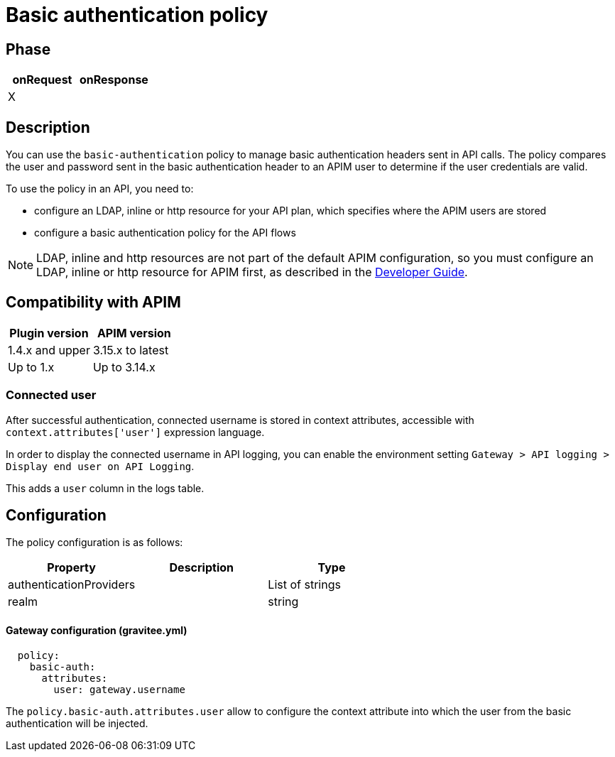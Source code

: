= Basic authentication policy

ifdef::env-github[]
image:https://img.shields.io/static/v1?label=Available%20at&message=Gravitee.io&color=1EC9D2["Gravitee.io", link="https://download.gravitee.io/#graviteeio-apim/plugins/policies/gravitee-policy-basic-authentication/"]
image:https://img.shields.io/badge/License-Apache%202.0-blue.svg["License", link="https://github.com/gravitee-io/gravitee-policy-basic-authentication/blob/master/LICENSE.txt"]
image:https://img.shields.io/badge/semantic--release-conventional%20commits-e10079?logo=semantic-release["Releases", link="https://github.com/gravitee-io/gravitee-policy-basic-authentication/releases"]
image:https://circleci.com/gh/gravitee-io/gravitee-policy-basic-authentication.svg?style=svg["CircleCI", link="https://circleci.com/gh/gravitee-io/gravitee-policy-basic-authentication"]
endif::[]

== Phase

[cols="2*", options="header"]
|===
^|onRequest
^|onResponse

^.^| X
^.^|

|===

== Description

You can use the `basic-authentication` policy to manage basic authentication headers sent in API calls. The policy compares the user and password sent in the basic authentication header to an APIM user to determine if the user credentials are valid.

To use the policy in an API, you need to:

* configure an LDAP, inline or http resource for your API plan, which specifies where the APIM users are stored
* configure a basic authentication policy for the API flows

NOTE: LDAP, inline and http resources are not part of the default APIM configuration, so you must configure an LDAP, inline or http resource for APIM first, as described in the link:/apim/3.x/apim_devguide_plugins.html[Developer Guide^].

== Compatibility with APIM

|===
| Plugin version | APIM version

| 1.4.x and upper             | 3.15.x to latest
| Up to 1.x                   | Up to 3.14.x
|===

=== Connected user

After successful authentication, connected username is stored in context attributes, accessible with `context.attributes['user']` expression language.

In order to display the connected username in API logging, you can enable the environment setting `Gateway > API logging > Display end user on API Logging`.

This adds a `user` column in the logs table.

== Configuration

The policy configuration is as follows:

|===
|Property |Description |Type

|authenticationProviders||List of strings
|realm||string
|===

==== Gateway configuration (gravitee.yml)
[source, yaml]
----
  policy:
    basic-auth:
      attributes:
        user: gateway.username
----

The `policy.basic-auth.attributes.user` allow to configure the context attribute into which the user from the basic authentication will be injected.